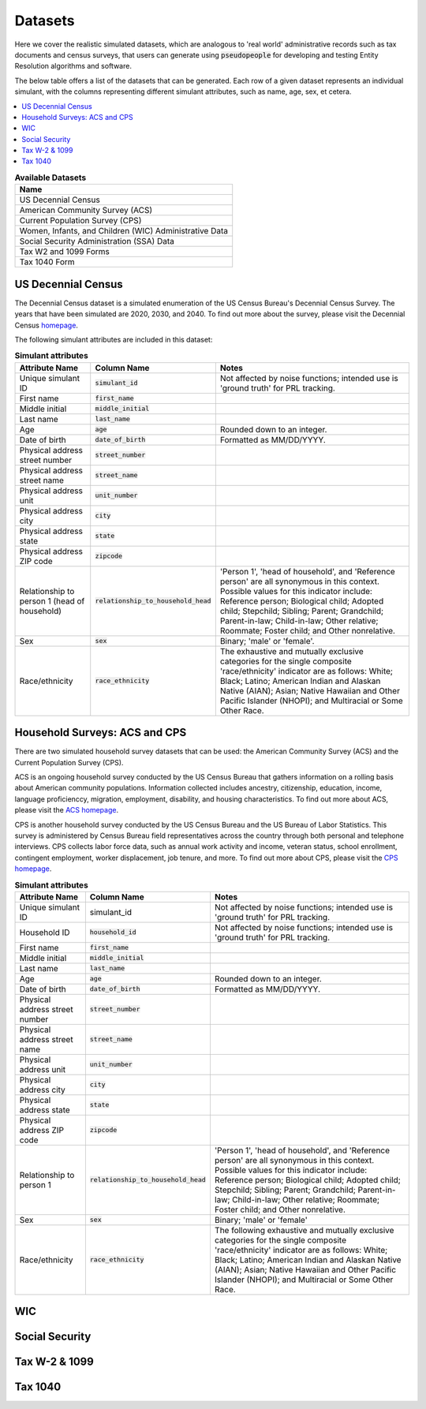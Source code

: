 .. _datasets_main:

========
Datasets
========

Here we cover the realistic simulated datasets, which are analogous to 'real world' administrative records such as tax documents
and census surveys, that users can generate using :code:`pseudopeople` for developing and testing Entity Resolution algorithms 
and software.

The below table offers a list of the datasets that can be generated. Each row of a given dataset represents
an individual simulant, with the columns representing different simulant attributes, such as name, age, sex, et cetera.


.. contents::
   :depth: 2
   :local:
   :backlinks: none


.. list-table:: **Available Datasets**
   :header-rows: 1
   :widths: 20

   * - Name
   * - | US Decennial Census
   * - | American Community Survey (ACS)
   * - | Current Population Survey (CPS)
   * - | Women, Infants, and Children (WIC) Administrative Data
   * - | Social Security Administration (SSA) Data
   * - | Tax W2 and 1099 Forms
   * - | Tax 1040 Form


US Decennial Census
-------------------
The Decennial Census dataset is a simulated enumeration of the US Census Bureau's Decennial Census Survey. The years
that have been simulated are 2020, 2030, and 2040. To find out more about the survey, please visit the Decennial Census
`homepage <https://www.census.gov/programs-surveys/decennial-census.html>`_.   

The following simulant attributes are included in this dataset:

.. list-table:: **Simulant attributes**
   :header-rows: 1

   * - Attribute Name
     - Column Name
     - Notes    
   * - Unique simulant ID
     - :code:`simulant_id`
     - Not affected by noise functions; intended use is 'ground truth' for PRL tracking. 
   * - First name
     - :code:`first_name`
     - 
   * - Middle initial
     - :code:`middle_initial`
     - 
   * - Last name
     - :code:`last_name`
     - 
   * - Age
     - :code:`age` 
     - Rounded down to an integer. 
   * - Date of birth
     - :code:`date_of_birth`
     - Formatted as MM/DD/YYYY.
   * - Physical address street number
     - :code:`street_number`
     - 
   * - Physical address street name
     - :code:`street_name`
     - 
   * - Physical address unit
     - :code:`unit_number`
     - 
   * - Physical address city
     - :code:`city` 
     -    
   * - Physical address state
     - :code:`state`  
     - 
   * - Physical address ZIP code
     - :code:`zipcode`
     - 
   * - Relationship to person 1 (head of household)
     - :code:`relationship_to_household_head` 
     - 'Person 1', 'head of household', and 'Reference person' are all synonymous in this context. Possible values for this indicator include:
       Reference person; Biological child; Adopted child; Stepchild; Sibling; Parent; Grandchild; Parent-in-law; Child-in-law; Other relative;
       Roommate; Foster child; and Other nonrelative.
   * - Sex 
     - :code:`sex`  
     - Binary; 'male' or 'female'.
   * - Race/ethnicity
     - :code:`race_ethnicity` 
     - The exhaustive and mutually exclusive categories for the single composite 'race/ethnicity' indicator are as follows:
       White; Black; Latino; American Indian and Alaskan Native (AIAN); Asian; Native Hawaiian and Other Pacific Islander (NHOPI); and
       Multiracial or Some Other Race. 

Household Surveys: ACS and CPS
------------------------------
There are two simulated household survey datasets that can be used: the American
Community Survey (ACS) and the Current Population Survey (CPS). 

ACS is an ongoing household survey conducted by the US Census Bureau that gathers information on a rolling basis about
American community populations. Information collected includes ancestry, citizenship, education, income, language proficienccy, migration, 
employment, disability, and housing characteristics. To find out more about ACS, please visit the `ACS homepage <https://www.census.gov/programs-surveys/acs/about.html>`_.

CPS is another household survey conducted by the US Census Bureau and the US Bureau of Labor Statistics. This survey is administered by Census 
Bureau field representatives across the country through both personal and telephone interviews. CPS collects labor force data, such as annual
work activity and income, veteran status, school enrollment, contingent employment, worker displacement, job tenure, and more. To find out more
about CPS, please visit the `CPS homepage <https://www.census.gov/programs-surveys/cps.html>`_. 

.. list-table:: **Simulant attributes**
   :header-rows: 1

   * - Attribute Name
     - Column Name
     - Notes
   * - Unique simulant ID
     - simulant_id
     - Not affected by noise functions; intended use is 'ground truth' for PRL tracking. 
   * - Household ID 
     - :code:`household_id` 
     - Not affected by noise functions; intended use is 'ground truth' for PRL tracking.
   * - First name
     - :code:`first_name`
     - 
   * - Middle initial
     - :code:`middle_initial`
     - 
   * - Last name
     - :code:`last_name`
     - 
   * - Age
     - :code:`age`  
     - Rounded down to an integer.
   * - Date of birth
     - :code:`date_of_birth`
     - Formatted as MM/DD/YYYY.
   * - Physical address street number
     - :code:`street_number`
     - 
   * - Physical address street name
     - :code:`street_name`
     - 
   * - Physical address unit
     - :code:`unit_number`
     - 
   * - Physical address city
     - :code:`city`    
     - 
   * - Physical address state
     - :code:`state`  
     - 
   * - Physical address ZIP code
     - :code:`zipcode`
     - 
   * - Relationship to person 1
     - :code:`relationship_to_household_head` 
     - 'Person 1', 'head of household', and 'Reference person' are all synonymous in this context. Possible values for this indicator include:
       Reference person; Biological child; Adopted child; Stepchild; Sibling; Parent; Grandchild; Parent-in-law; Child-in-law; Other relative;
       Roommate; Foster child; and Other nonrelative.
   * - Sex 
     - :code:`sex`  
     - Binary; 'male' or 'female'
   * - Race/ethnicity
     - :code:`race_ethnicity` 
     - The following exhaustive and mutually exclusive categories for the single composite 'race/ethnicity' indicator are as follows:
       White; Black; Latino; American Indian and Alaskan Native (AIAN); Asian; Native Hawaiian and Other Pacific Islander (NHOPI); and
       Multiracial or Some Other Race.  


WIC
---


Social Security
---------------


Tax W-2 & 1099
--------------


Tax 1040
--------